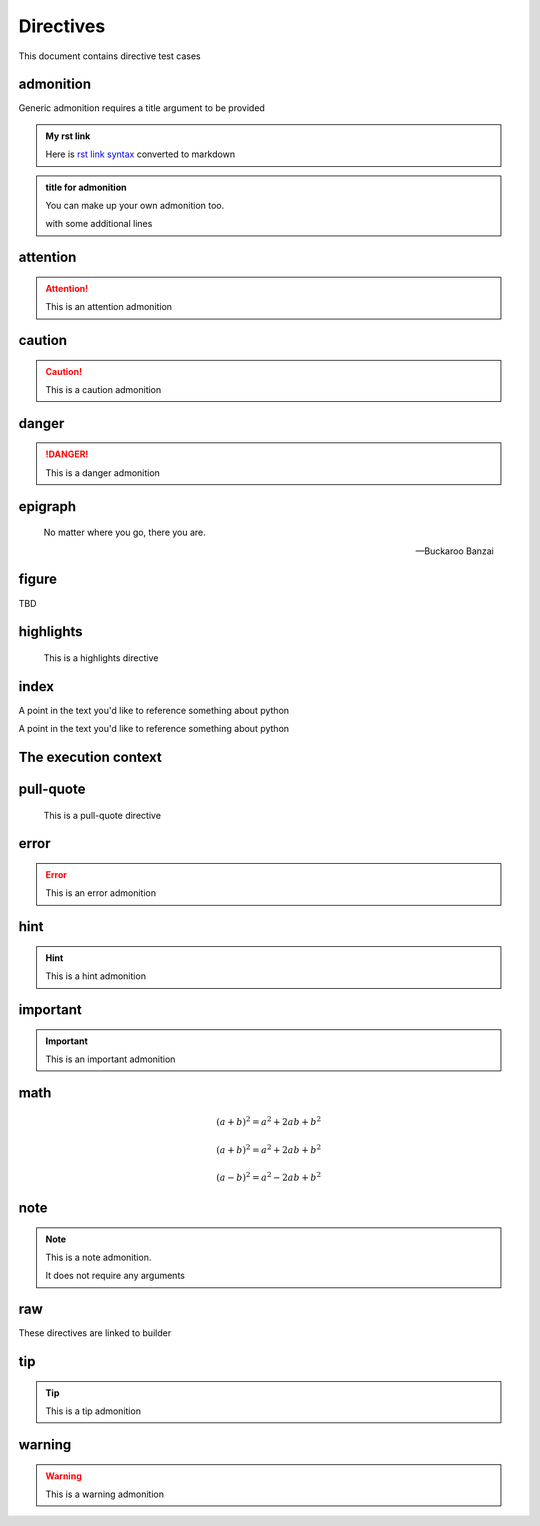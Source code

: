 Directives
==========

This document contains directive test cases

admonition
----------

Generic admonition requires a title argument to
be provided

.. admonition:: My rst link

   Here is `rst link syntax <https://jupyter.org>`__
   converted to markdown

.. admonition:: title for admonition

   You can make up your own admonition too.

   with some additional lines

attention
---------

.. attention::

   This is an attention admonition

caution
-------

.. caution::

   This is a caution admonition

danger
------

.. danger::

   This is a danger admonition

epigraph
--------

.. epigraph::

   No matter where you go, there you are.

   -- Buckaroo Banzai

figure
------

TBD


highlights
----------

.. highlights::

    This is a highlights directive

index
-----

.. index:: python

.. index:: python, programming

A point in the text you'd like to reference something
about python

.. index::
   single: python
   single: programming
   :name: reference-id

A point in the text you'd like to reference something
about python

.. index::
   single: execution; context

The execution context
---------------------

pull-quote
----------

.. pull-quote::

    This is a pull-quote directive

error
-----

.. error::

   This is an error admonition

hint
----

.. hint::

   This is a hint admonition

important
---------

.. important::

   This is an important admonition

math
----

.. math:: (a + b)^2 = a^2 + 2ab + b^2

.. math::

   (a + b)^2 = a^2 + 2ab + b^2

   (a - b)^2 = a^2 - 2ab + b^2

.. math::
   :label: math-label

   (a + b)^2 = a^2 + 2ab + b^2

   (a - b)^2 = a^2 - 2ab + b^2


.. math::
   :label: math-label2
   :nowrap:

   (a + b)^2 = a^2 + 2ab + b^2

   (a - b)^2 = a^2 - 2ab + b^2

note
----

.. note::

   This is a note admonition.

   It does not require any arguments

raw
---

These directives are linked to builder

.. raw:: html

   <div><style type="text/css">h1,.breadcrumbs{display:none;}</style></div>

.. raw:: latex

   \setlength{\parindent}{0pt}

tip
---

.. tip::

   This is a tip admonition

warning
-------

.. warning::

   This is a warning admonition